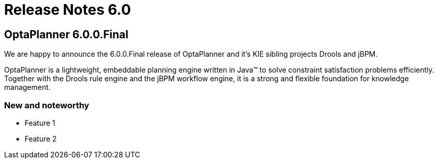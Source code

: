 = Release Notes 6.0
:awestruct-layout: base
:showtitle:

== OptaPlanner 6.0.0.Final

We are happy to announce the 6.0.0.Final release of OptaPlanner
and it's KIE sibling projects Drools and jBPM.

OptaPlanner is a lightweight, embeddable planning engine written in Java™
to solve constraint satisfaction problems efficiently.
Together with the Drools rule engine and the jBPM workflow engine,
it is a strong and flexible foundation for knowledge management.

=== New and noteworthy

* Feature 1
* Feature 2
